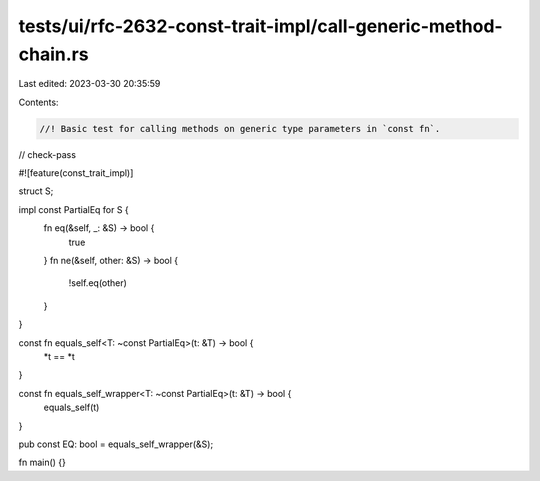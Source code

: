 tests/ui/rfc-2632-const-trait-impl/call-generic-method-chain.rs
===============================================================

Last edited: 2023-03-30 20:35:59

Contents:

.. code-block:: rs

    //! Basic test for calling methods on generic type parameters in `const fn`.

// check-pass

#![feature(const_trait_impl)]

struct S;

impl const PartialEq for S {
    fn eq(&self, _: &S) -> bool {
        true
    }
    fn ne(&self, other: &S) -> bool {
        !self.eq(other)
    }
}

const fn equals_self<T: ~const PartialEq>(t: &T) -> bool {
    *t == *t
}

const fn equals_self_wrapper<T: ~const PartialEq>(t: &T) -> bool {
    equals_self(t)
}

pub const EQ: bool = equals_self_wrapper(&S);

fn main() {}


